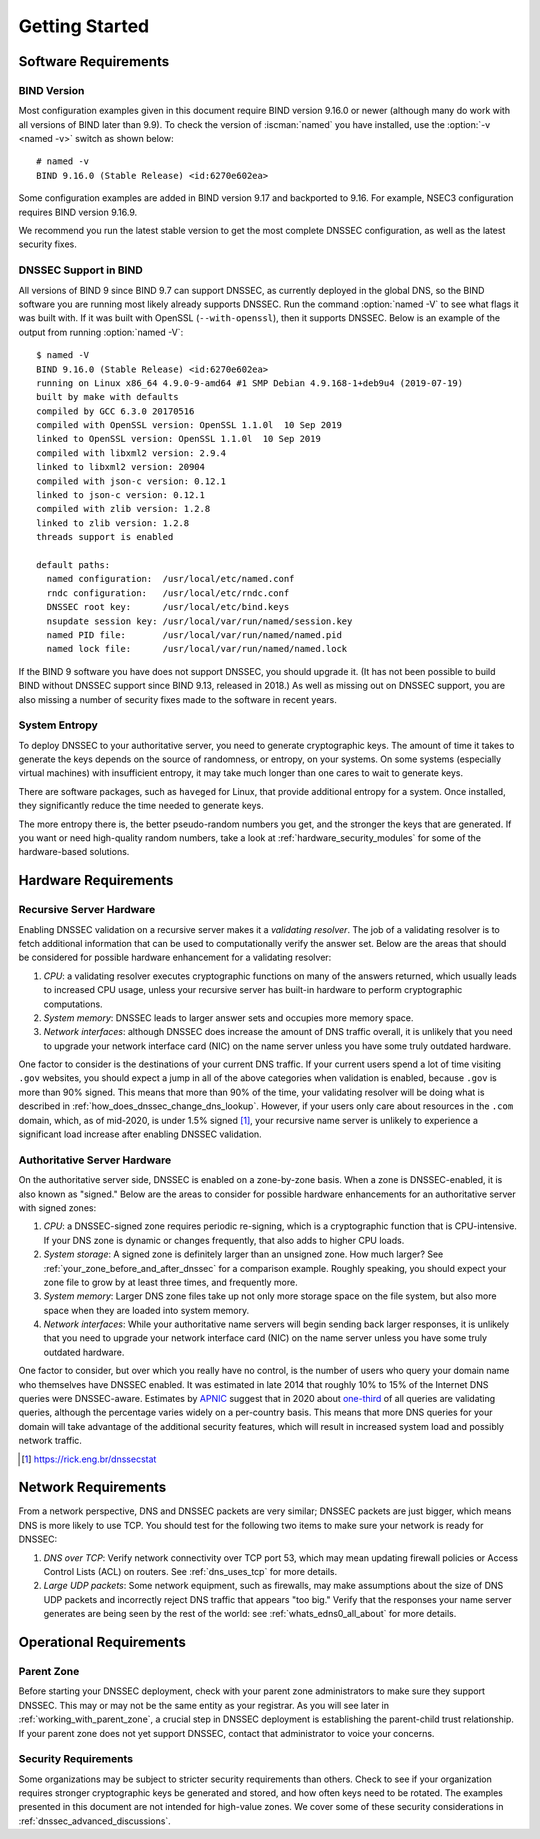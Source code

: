.. Copyright (C) Internet Systems Consortium, Inc. ("ISC")
..
.. SPDX-License-Identifier: MPL-2.0
..
.. This Source Code Form is subject to the terms of the Mozilla Public
.. License, v. 2.0.  If a copy of the MPL was not distributed with this
.. file, you can obtain one at https://mozilla.org/MPL/2.0/.
..
.. See the COPYRIGHT file distributed with this work for additional
.. information regarding copyright ownership.

.. _getting_started:

Getting Started
---------------

.. _software_requirements:

Software Requirements
~~~~~~~~~~~~~~~~~~~~~

.. _bind_version:

BIND Version
^^^^^^^^^^^^

Most configuration examples given in this document require BIND version
9.16.0 or newer (although many do work with all versions of BIND
later than 9.9). To check the version of :iscman:`named` you have installed,
use the :option:`-v <named -v>` switch as shown below:

::

   # named -v
   BIND 9.16.0 (Stable Release) <id:6270e602ea>

Some configuration examples are added in BIND version 9.17 and backported
to 9.16. For example, NSEC3 configuration requires BIND version 9.16.9.

We recommend you run the latest stable version to get the most complete
DNSSEC configuration, as well as the latest security fixes.

.. _dnssec_support_in_bind:

DNSSEC Support in BIND
^^^^^^^^^^^^^^^^^^^^^^

All versions of BIND 9 since BIND 9.7 can support DNSSEC, as currently
deployed in the global DNS, so the BIND software you are running most
likely already supports DNSSEC. Run the command :option:`named -V`
to see what flags it was built with. If it was built with OpenSSL
(``--with-openssl``), then it supports DNSSEC. Below is an example
of the output from running :option:`named -V`:

::

   $ named -V
   BIND 9.16.0 (Stable Release) <id:6270e602ea>
   running on Linux x86_64 4.9.0-9-amd64 #1 SMP Debian 4.9.168-1+deb9u4 (2019-07-19)
   built by make with defaults
   compiled by GCC 6.3.0 20170516
   compiled with OpenSSL version: OpenSSL 1.1.0l  10 Sep 2019
   linked to OpenSSL version: OpenSSL 1.1.0l  10 Sep 2019
   compiled with libxml2 version: 2.9.4
   linked to libxml2 version: 20904
   compiled with json-c version: 0.12.1
   linked to json-c version: 0.12.1
   compiled with zlib version: 1.2.8
   linked to zlib version: 1.2.8
   threads support is enabled

   default paths:
     named configuration:  /usr/local/etc/named.conf
     rndc configuration:   /usr/local/etc/rndc.conf
     DNSSEC root key:      /usr/local/etc/bind.keys
     nsupdate session key: /usr/local/var/run/named/session.key
     named PID file:       /usr/local/var/run/named/named.pid
     named lock file:      /usr/local/var/run/named/named.lock

If the BIND 9 software you have does not support DNSSEC, you should
upgrade it. (It has not been possible to build BIND without DNSSEC
support since BIND 9.13, released in 2018.) As well as missing out on
DNSSEC support, you are also missing a number of security fixes
made to the software in recent years.

.. _system_entropy:

System Entropy
^^^^^^^^^^^^^^

To deploy DNSSEC to your authoritative server, you
need to generate cryptographic keys. The amount of time it takes to
generate the keys depends on the source of randomness, or entropy, on
your systems. On some systems (especially virtual machines) with
insufficient entropy, it may take much longer than one cares to wait to
generate keys.

There are software packages, such as ``haveged`` for Linux, that
provide additional entropy for a system. Once installed, they
significantly reduce the time needed to generate keys.

The more entropy there is, the better pseudo-random numbers you get, and
the stronger the keys that are generated. If you want or need high-quality random
numbers, take a look at :ref:`hardware_security_modules` for some of
the hardware-based solutions.

.. _hardware_requirements:

Hardware Requirements
~~~~~~~~~~~~~~~~~~~~~

.. _recursive_server_hardware:

Recursive Server Hardware
^^^^^^^^^^^^^^^^^^^^^^^^^

Enabling DNSSEC validation on a recursive server makes it a *validating
resolver*. The job of a validating resolver is to fetch additional
information that can be used to computationally verify the answer set.
Below are the areas that should be considered for possible hardware
enhancement for a validating resolver:

1. *CPU*: a validating resolver executes cryptographic functions on many
   of the answers returned, which usually leads to increased CPU usage,
   unless your recursive server has built-in hardware to perform
   cryptographic computations.

2. *System memory*: DNSSEC leads to larger answer sets and occupies
   more memory space.

3. *Network interfaces*: although DNSSEC does increase the amount of DNS
   traffic overall, it is unlikely that you need to upgrade your network
   interface card (NIC) on the name server unless you have some truly
   outdated hardware.

One factor to consider is the destinations of your current DNS
traffic. If your current users spend a lot of time visiting ``.gov`` 
websites, you should expect a jump in all of the above
categories when validation is enabled, because ``.gov`` is more than 90%
signed. This means that more than 90% of the time, your validating resolver
will be doing what is described in
:ref:`how_does_dnssec_change_dns_lookup`. However, if your users
only care about resources in the ``.com`` domain, which, as of mid-2020,
is under 1.5% signed [#]_, your recursive name server is unlikely
to experience a significant load increase after enabling DNSSEC
validation.

.. _authoritative_server_hardware:

Authoritative Server Hardware
^^^^^^^^^^^^^^^^^^^^^^^^^^^^^

On the authoritative server side, DNSSEC is enabled on a zone-by-zone
basis. When a zone is DNSSEC-enabled, it is also known as "signed."
Below are the areas to consider for possible hardware
enhancements for an authoritative server with signed zones:

1. *CPU*: a DNSSEC-signed zone requires periodic re-signing, which is a
   cryptographic function that is CPU-intensive. If your DNS zone is
   dynamic or changes frequently, that also adds to higher CPU loads.

2. *System storage*: A signed zone is definitely larger than an unsigned
   zone. How much larger? See
   :ref:`your_zone_before_and_after_dnssec` for a comparison
   example. Roughly speaking, you should expect your zone file to grow by at
   least three times, and frequently more.

3. *System memory*: Larger DNS zone files take up not only more storage
   space on the file system, but also more space when they are loaded
   into system memory.

4. *Network interfaces*: While your authoritative name servers will
   begin sending back larger responses, it is unlikely that you need to
   upgrade your network interface card (NIC) on the name server unless
   you have some truly outdated hardware.

One factor to consider, but over which you really have no control, is
the number of users who query your domain name who themselves have DNSSEC enabled. It was
estimated in late 2014 that roughly 10% to 15% of the Internet DNS
queries were DNSSEC-aware. Estimates by `APNIC <https://www.apnic.net/>`__
suggest that in 2020 about `one-third <https://stats.labs.apnic.net/dnssec>`__ of all queries are
validating queries, although the percentage varies widely on a
per-country basis. This means that more DNS queries for your domain will
take advantage of the additional security features, which will result in
increased system load and possibly network traffic.

.. [#]
   https://rick.eng.br/dnssecstat

.. _network_requirements:

Network Requirements
~~~~~~~~~~~~~~~~~~~~

From a network perspective, DNS and DNSSEC packets are very similar;
DNSSEC packets are just bigger, which means DNS is more likely to use
TCP. You should test for the following two items to make sure your
network is ready for DNSSEC:

1. *DNS over TCP*: Verify network connectivity over TCP port 53, which
   may mean updating firewall policies or Access Control Lists (ACL) on
   routers. See :ref:`dns_uses_tcp` for more details.

2. *Large UDP packets*: Some network equipment, such as firewalls, may
   make assumptions about the size of DNS UDP packets and incorrectly
   reject DNS traffic that appears "too big." Verify that the
   responses your name server generates are being seen by the rest of the
   world: see :ref:`whats_edns0_all_about` for more details.

.. _operational_requirements:

Operational Requirements
~~~~~~~~~~~~~~~~~~~~~~~~

.. _parent_zone:

Parent Zone
^^^^^^^^^^^

Before starting your DNSSEC deployment, check with your parent zone
administrators to make sure they support DNSSEC. This may or may not be
the same entity as your registrar. As you will see later in
:ref:`working_with_parent_zone`, a crucial step in DNSSEC deployment
is establishing the parent-child trust relationship. If your parent zone
does not yet support DNSSEC, contact that administrator to voice your concerns.

.. _security_requirements:

Security Requirements
^^^^^^^^^^^^^^^^^^^^^

Some organizations may be subject to stricter security requirements than
others. Check to see if your organization requires stronger
cryptographic keys be generated and stored, and how often keys need to be
rotated. The examples presented in this document are not intended for
high-value zones. We cover some of these security considerations in
:ref:`dnssec_advanced_discussions`.
